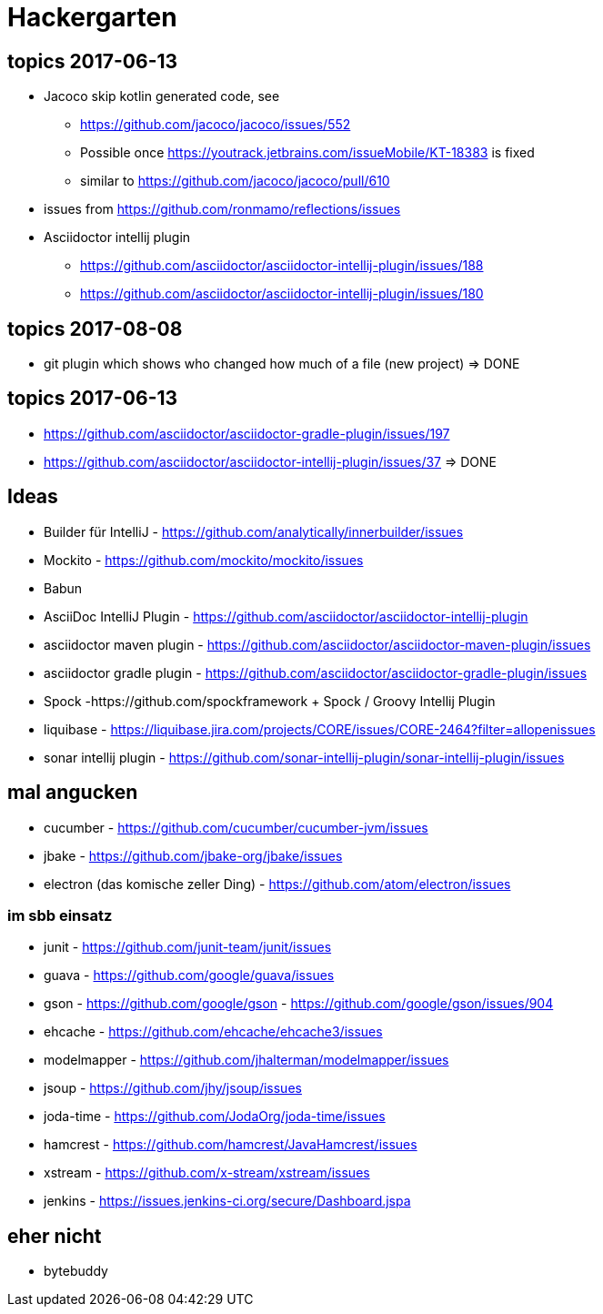
= Hackergarten

== topics 2017-06-13

* Jacoco skip kotlin generated code, see 
** https://github.com/jacoco/jacoco/issues/552
** Possible once https://youtrack.jetbrains.com/issueMobile/KT-18383 is fixed
** similar to https://github.com/jacoco/jacoco/pull/610
* issues from https://github.com/ronmamo/reflections/issues
* Asciidoctor intellij plugin
** https://github.com/asciidoctor/asciidoctor-intellij-plugin/issues/188
** https://github.com/asciidoctor/asciidoctor-intellij-plugin/issues/180

== topics 2017-08-08

* git plugin which shows who changed how much of a file (new project) => DONE

== topics 2017-06-13
* https://github.com/asciidoctor/asciidoctor-gradle-plugin/issues/197 
* https://github.com/asciidoctor/asciidoctor-intellij-plugin/issues/37 => DONE

== Ideas
* Builder für IntelliJ - https://github.com/analytically/innerbuilder/issues
* Mockito - https://github.com/mockito/mockito/issues
* Babun 

* AsciiDoc IntelliJ Plugin - https://github.com/asciidoctor/asciidoctor-intellij-plugin
* asciidoctor maven plugin - https://github.com/asciidoctor/asciidoctor-maven-plugin/issues
* asciidoctor gradle plugin - https://github.com/asciidoctor/asciidoctor-gradle-plugin/issues

* Spock -https://github.com/spockframework 
+ Spock / Groovy Intellij Plugin
* liquibase - https://liquibase.jira.com/projects/CORE/issues/CORE-2464?filter=allopenissues
* sonar intellij plugin - https://github.com/sonar-intellij-plugin/sonar-intellij-plugin/issues

== mal angucken 
* cucumber - https://github.com/cucumber/cucumber-jvm/issues
* jbake - https://github.com/jbake-org/jbake/issues
* electron (das komische zeller Ding) - https://github.com/atom/electron/issues

=== im sbb einsatz
* junit - https://github.com/junit-team/junit/issues
* guava - https://github.com/google/guava/issues
* gson - https://github.com/google/gson - https://github.com/google/gson/issues/904
* ehcache - https://github.com/ehcache/ehcache3/issues
* modelmapper - https://github.com/jhalterman/modelmapper/issues
* jsoup - https://github.com/jhy/jsoup/issues
* joda-time - https://github.com/JodaOrg/joda-time/issues
* hamcrest - https://github.com/hamcrest/JavaHamcrest/issues
* xstream - https://github.com/x-stream/xstream/issues
* jenkins - https://issues.jenkins-ci.org/secure/Dashboard.jspa

== eher nicht
* bytebuddy 
